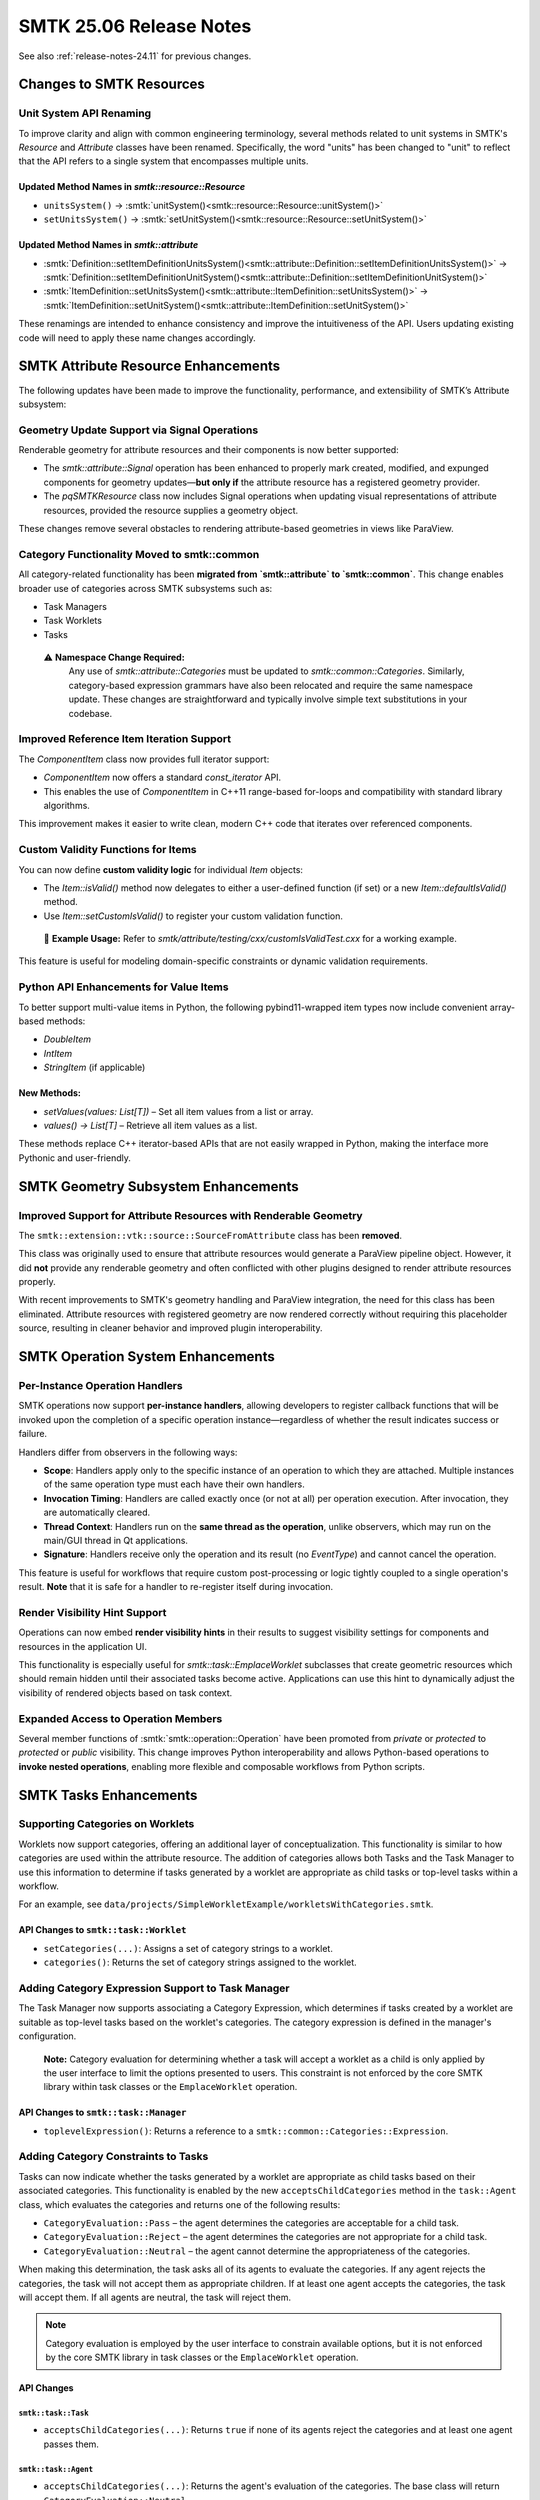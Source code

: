 .. _release-notes-25.06:

=========================
SMTK 25.06 Release Notes
=========================

See also :ref:`release-notes-24.11` for previous changes.


Changes to SMTK Resources
=========================

Unit System API Renaming
------------------------

To improve clarity and align with common engineering terminology, several methods related to unit systems in SMTK's `Resource` and `Attribute` classes have been renamed. Specifically, the word "units" has been changed to "unit" to reflect that the API refers to a single system that encompasses multiple units.

Updated Method Names in `smtk::resource::Resource`
~~~~~~~~~~~~~~~~~~~~~~~~~~~~~~~~~~~~~~~~~~~~~~~~~~~

- ``unitsSystem()`` → :smtk:`unitSystem()<smtk::resource::Resource::unitSystem()>`
- ``setUnitsSystem()`` → :smtk:`setUnitSystem()<smtk::resource::Resource::setUnitSystem()>`

Updated Method Names in `smtk::attribute`
~~~~~~~~~~~~~~~~~~~~~~~~~~~~~~~~~~~~~~~~~

- :smtk:`Definition::setItemDefinitionUnitsSystem()<smtk::attribute::Definition::setItemDefinitionUnitsSystem()>` →
  :smtk:`Definition::setItemDefinitionUnitSystem()<smtk::attribute::Definition::setItemDefinitionUnitSystem()>`

- :smtk:`ItemDefinition::setUnitsSystem()<smtk::attribute::ItemDefinition::setUnitsSystem()>` →
  :smtk:`ItemDefinition::setUnitSystem()<smtk::attribute::ItemDefinition::setUnitSystem()>`

These renamings are intended to enhance consistency and improve the intuitiveness of the API. Users updating existing code will need to apply these name changes accordingly.

SMTK Attribute Resource Enhancements
=====================================

The following updates have been made to improve the functionality, performance, and extensibility of SMTK’s Attribute subsystem:

Geometry Update Support via Signal Operations
---------------------------------------------

Renderable geometry for attribute resources and their components is now better supported:

* The `smtk::attribute::Signal` operation has been enhanced to properly mark created, modified, and expunged components for geometry updates—**but only if** the attribute resource has a registered geometry provider.
* The `pqSMTKResource` class now includes Signal operations when updating visual representations of attribute resources, provided the resource supplies a geometry object.

These changes remove several obstacles to rendering attribute-based geometries in views like ParaView.

Category Functionality Moved to smtk::common
---------------------------------------------

All category-related functionality has been **migrated from `smtk::attribute` to `smtk::common`**. This change enables broader use of categories across SMTK subsystems such as:

* Task Managers
* Task Worklets
* Tasks

 ⚠️ **Namespace Change Required:**
   Any use of `smtk::attribute::Categories` must be updated to `smtk::common::Categories`.
   Similarly, category-based expression grammars have also been relocated and require the same namespace update.
   These changes are straightforward and typically involve simple text substitutions in your codebase.



Improved Reference Item Iteration Support
-----------------------------------------

The `ComponentItem` class now provides full iterator support:

* `ComponentItem` now offers a standard `const_iterator` API.
* This enables the use of `ComponentItem` in C++11 range-based for-loops and compatibility with standard library algorithms.

This improvement makes it easier to write clean, modern C++ code that iterates over referenced components.

Custom Validity Functions for Items
-----------------------------------

You can now define **custom validity logic** for individual `Item` objects:

* The `Item::isValid()` method now delegates to either a user-defined function (if set) or a new `Item::defaultIsValid()` method.
* Use `Item::setCustomIsValid()` to register your custom validation function.

 📌 **Example Usage:**
 Refer to `smtk/attribute/testing/cxx/customIsValidTest.cxx` for a working example.

This feature is useful for modeling domain-specific constraints or dynamic validation requirements.

Python API Enhancements for Value Items
---------------------------------------

To better support multi-value items in Python, the following pybind11-wrapped item types now include convenient array-based methods:

* `DoubleItem`
* `IntItem`
* `StringItem` (if applicable)

New Methods:
~~~~~~~~~~~~

* `setValues(values: List[T])` – Set all item values from a list or array.
* `values() -> List[T]` – Retrieve all item values as a list.

These methods replace C++ iterator-based APIs that are not easily wrapped in Python, making the interface more Pythonic and user-friendly.

SMTK Geometry Subsystem Enhancements
===================================

Improved Support for Attribute Resources with Renderable Geometry
-----------------------------------------------------------------

The ``smtk::extension::vtk::source::SourceFromAttribute`` class has been **removed**.

This class was originally used to ensure that attribute resources would generate a ParaView pipeline object. However, it did **not** provide any renderable geometry and often conflicted with other plugins designed to render attribute resources properly.

With recent improvements to SMTK's geometry handling and ParaView integration, the need for this class has been eliminated. Attribute resources with registered geometry are now rendered correctly without requiring this placeholder source, resulting in cleaner behavior and improved plugin interoperability.

SMTK Operation System Enhancements
==================================

Per-Instance Operation Handlers
-------------------------------

SMTK operations now support **per-instance handlers**, allowing developers to register callback functions that will be invoked upon the completion of a specific operation instance—regardless of whether the result indicates success or failure.

Handlers differ from observers in the following ways:

- **Scope**: Handlers apply only to the specific instance of an operation to which they are attached. Multiple instances of the same operation type must each have their own handlers.
- **Invocation Timing**: Handlers are called exactly once (or not at all) per operation execution. After invocation, they are automatically cleared.
- **Thread Context**: Handlers run on the **same thread as the operation**, unlike observers, which may run on the main/GUI thread in Qt applications.
- **Signature**: Handlers receive only the operation and its result (no `EventType`) and cannot cancel the operation.

This feature is useful for workflows that require custom post-processing or logic tightly coupled to a single operation's result. **Note** that it is safe for a handler to re-register itself during invocation.

Render Visibility Hint Support
------------------------------

Operations can now embed **render visibility hints** in their results to suggest visibility settings for components and resources in the application UI.

This functionality is especially useful for `smtk::task::EmplaceWorklet` subclasses that create geometric resources which should remain hidden until their associated tasks become active. Applications can use this hint to dynamically adjust the visibility of rendered objects based on task context.

Expanded Access to Operation Members
------------------------------------

Several member functions of :smtk:`smtk::operation::Operation` have been promoted from `private` or `protected` to `protected` or `public` visibility. This change improves Python interoperability and allows Python-based operations to **invoke nested operations**, enabling more flexible and composable workflows from Python scripts.


SMTK Tasks Enhancements
=====================

Supporting Categories on Worklets
---------------------------------

Worklets now support categories, offering an additional layer of conceptualization. This functionality is similar to how categories are used within the attribute resource. The addition of categories allows both Tasks and the Task Manager to use this information to determine if tasks generated by a worklet are appropriate as child tasks or top-level tasks within a workflow.

For an example, see ``data/projects/SimpleWorkletExample/workletsWithCategories.smtk``.

API Changes to ``smtk::task::Worklet``
~~~~~~~~~~~~~~~~~~~~~~~~~~~~~~~~~~~~~~

- ``setCategories(...)``: Assigns a set of category strings to a worklet.
- ``categories()``: Returns the set of category strings assigned to the worklet.

Adding Category Expression Support to Task Manager
--------------------------------------------------

The Task Manager now supports associating a Category Expression, which determines if tasks created by a worklet are suitable as top-level tasks based on the worklet's categories. The category expression is defined in the manager's configuration.

 **Note:** Category evaluation for determining whether a task will accept a worklet as a child is only applied by the user interface to limit the options presented to users. This constraint is not enforced by the core SMTK library within task classes or the ``EmplaceWorklet`` operation.

API Changes to ``smtk::task::Manager``
~~~~~~~~~~~~~~~~~~~~~~~~~~~~~~~~~~~~~~

- ``toplevelExpression()``: Returns a reference to a ``smtk::common::Categories::Expression``.

Adding Category Constraints to Tasks
------------------------------------

Tasks can now indicate whether the tasks generated by a worklet are appropriate as child tasks based on their associated categories. This functionality is enabled by the new ``acceptsChildCategories`` method in the ``task::Agent`` class, which evaluates the categories and returns one of the following results:

- ``CategoryEvaluation::Pass`` – the agent determines the categories are acceptable for a child task.
- ``CategoryEvaluation::Reject`` – the agent determines the categories are not appropriate for a child task.
- ``CategoryEvaluation::Neutral`` – the agent cannot determine the appropriateness of the categories.

When making this determination, the task asks all of its agents to evaluate the categories. If any agent rejects the categories, the task will not accept them as appropriate children. If at least one agent accepts the categories, the task will accept them. If all agents are neutral, the task will reject them.

.. note::

   Category evaluation is employed by the user interface to constrain available options, but it is not enforced by the core SMTK library in task classes or the ``EmplaceWorklet`` operation.

API Changes
~~~~~~~~~~~

``smtk::task::Task``
++++++++++++++++++++

- ``acceptsChildCategories(...)``: Returns ``true`` if none of its agents reject the categories and at least one agent passes them.

``smtk::task::Agent``
+++++++++++++++++++++

- ``acceptsChildCategories(...)``: Returns the agent's evaluation of the categories. The base class will return ``CategoryEvaluation::Neutral``.

Adding ``ChildCategoriesAgent``
-------------------------------

A new agent class, :smtk:`ChildCategoriesAgent <smtk::task::ChildCategoriesAgent>`, has been introduced to provide category expression support for a task. This agent uses a ``smtk::common::Categories::Expression`` for category evaluation. By default, the expression is set to reject all categories.

Active Task Notifications
-------------------------

Observers of the :smtk:`smtk::task::Active` object are now invoked after the active task has been changed. This ensures that responders fetch the active task inside the observer, which will reflect the "next" task rather than the current one.

Task Diagnostics
----------------

Tasks and agents now collaborate to provide description and diagnostic information for presentation to users. The :smtk:`task <smtk::task::Task>` class can now include an XHTML description to present workflow designer information to users. This description is combined with diagnostic XHTML produced by the :smtk:`Agent <smtk::task::Agent::troubleshoot>` method.

The amount of diagnostic information currently available from SMTK's agents is limited but is expected to expand over time.

Agent for Producing Fixed Port Data
-----------------------------------

SMTK now includes a :smtk:`TrivialProducerAgent <smtk::task::TrivialProducerAgent>` that can be configured to produce fixed data (in the form of :smtk:`smtk::task::ObjectsInRoles`) on an output port.

This agent is intended to be used by subclasses of :smtk:`smtk::task::EmplaceWorklet` that add new resources to projects along with the tasks of the worklet. These resources (and/or components) can be configured to appear on a top-level task's output port using this agent, which simply returns an internal ``ObjectsInRoles`` object when requested for port data.

Handle Unset Values
-------------------

Previously, the worklets panel would fail to fully populate if an operation initializing the task system returned an unset value. Now, a warning message is logged, and normal insertion of worklets continues.

SMTK ParaView Extensions Enhancements
=====================================

New Operation Toolbar for Applications
--------------------------------------

SMTK now includes the new :smtk:`pqSMTKOperationToolbar` class, designed to simplify the integration of SMTK operations into ParaView-based applications. Developers can inherit from this class to easily add a customizable toolbar featuring buttons that launch SMTK operations.

The toolbar behavior adapts to the operation's parameter requirements:

* **Immediate Execution** – Operations with default-valid parameters are executed immediately upon button click.
* **Interactive Editing** – Operations that require user-defined parameters will automatically raise the operation editor panel, allowing users to configure inputs before execution.

This enhancement streamlines user workflows by providing quick access to commonly used operations while ensuring flexibility when parameter input is required.

SMTK Qt Extensions Enhancements
===================================

This release introduces several significant improvements and new capabilities to the Qt Extensions in SMTK, focusing on enhanced task editing, UI flexibility, and expression filtering. Below is a summary of the major updates.

Expression UI Enhancements
--------------------------

**Improved Expression Selection in** ``qtInputsItem``

To support the growing complexity of expressions in ``ValueItem``\ s, the ``qtInputsItem`` widget now includes an optional filtering mechanism:

- A new QPushButton toggles visibility of a QLineEdit, which allows users to enter a regular expression to filter entries in the expression QComboBox.
- Filtering is implemented using a custom QSortFilterProxyModel, ensuring that the current expression and core options like "Please Select" or "Create..." remain visible.
- Each QComboBox item now displays a tooltip indicating the type of the corresponding expression.

Redesigned Task Editor Components
---------------------------------

**New** ``qtTaskNode`` **Implementation**

A fully redesigned ``qtTaskNode`` class now leverages ``QGraphicsItem`` exclusively (no Qt Widgets), offering a cleaner UI and resolving Mac-specific transformation issues.

The new design comprises:

- A color-coded state indicator
- A label item managing task names and activation
- A visual toggle for marking tasks as completed

Task Diagram Editor Improvements
--------------------------------

**Port Snapping and Connectivity**

The ``qtTaskEditor`` now supports improved layout behavior and clearer connectivity:

*Port Snapping*:

- Ports can now automatically align near their task node using:
  - ``snapPortsToTask()`` / ``setSnapPortsToTask(bool)``
  - ``snapPortOffset()`` / ``setSnapPortOffset(int)``

*Port Connection Curves*:

- Visual curves now connect external port nodes to task nodes:
  - Controlled via ``drawPortsToTaskCurves()`` and ``setDrawPortsToTaskCurves(bool)``

**Color Configuration Consolidation**

New centralized control over UI color themes through ``qtDiagramViewConfiguration``:

- Supports both light and dark palettes
- Provides customizable methods for node, port, text, border, and background colors
- New method ``colorFromToken(token)`` replaces the deprecated ``colorForArcType``

**Node Layout Tools in Diagram Panel**

The ``qtDiagram`` panel toolbar now includes:

- Viewport controls (zoom to fit all or selected nodes)
- Node alignment, distribution, and layout tools
- New ``tools()`` method enables diagram modes to inject custom toolbar actions

Task Path Navigation and UI for Children
----------------------------------------

**Task Path Support and Visualization**

Enhancements have been made to navigate and display child tasks within ``qtTaskEditor``:

- A task "breadcrumb" path appears above the diagram for navigation
- When activating a task with children:
  - The view displays only child tasks and relevant ports/arcs
  - Users can "zoom out" via the breadcrumb interface

**Displaying Child Status in** ``qtTaskNode``

Visual indicators using Font Awesome Unicode characters now show whether a task:

- Has child tasks (solid folder icon)
- Can accept child tasks via worklets (outlined folder icon)

To support this:

- ``canAcceptWorklets()`` has moved to ``smtk::task::Task``
- Font Awesome 6 Free (regular and bold) fonts are now included

Task Worklet Category Filtering
-------------------------------

Enhancements to support category-aware task worklets:

**qtTaskPath**

- Now includes tasks that can accept worklets (even if they have no current children)
- Uses ``canAcceptWorklets()`` to determine eligibility

**qtWorkletModel and qtWorkletPalette**

- Both now accept a ``smtk::common::Categories::Expression`` to filter worklets based on category constraints
- Accept a parent ``Task`` to determine context for valid worklets
- A ``rebuild()`` method has been added to update the model when the parent task changes

**qtTaskEditor**

- Automatically updates the worklet palette if the active task changes via an operation
- If no task is active, the palette uses the current task path tail as context
- Ensures worklets create children of the designated parent task

**Operation Update**

- ``EmplaceWorklet`` operation now supports an optional ``parentTask`` parameter to assign parent-child relationships to new tasks

Task Editor Usability Fixes
---------------------------

**Task Tooltips**

- Tooltips now leverage task and agent descriptions for richer UI feedback in the diagram

**Arc Visibility Fixes**

- Diagrams now correctly update the visibility of port arcs during construction and task switching

Signal and Event Changes in qtItem
----------------------------------

**Modified Signal Update**

- ``qtItem::modified`` now takes a pointer to the modified item as an argument:

  .. code-block:: cpp

     Q_EMIT this->modified(this);

- ``qtItem::childModified`` has been **removed**. Use the new ``modified(qtItem*)`` signal instead.

Developer-Level Changes
-----------------------

- All ``qtBaseNode`` classes now inherit from ``QGraphicsObject`` (no longer require both ``QObject`` and ``QGraphicsItem``)
- Creating Projects no longer requires manually setting defaults (``resources``, ``operations``, etc.)
- Project Read operations now rely on the base resource read mechanism for ID and file location
- ``checkDependencies`` now also checks child tasks for cycle detection and enforces same-parent validation for connections
- Tasks now support dynamic addition and removal of children, with cycle prevention
- JSON serialization now correctly handles task hierarchies
- The :smtk:`qtOperationTypeModel` class has been extended to insert buttons into a provided toolbar. This is used by the :smtk:`pqSMTKOperationToolbar` class to insert toolbar buttons using the active server's operation-model.

 **Note:** These updates collectively provide improved UI functionality, increased extensibility for task workflows, and more robust integration of expression and worklet systems.
